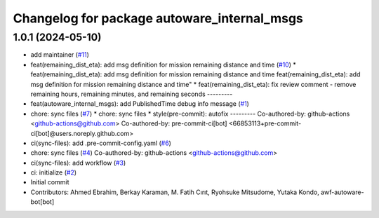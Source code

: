 ^^^^^^^^^^^^^^^^^^^^^^^^^^^^^^^^^^^^^^^^^^^^
Changelog for package autoware_internal_msgs
^^^^^^^^^^^^^^^^^^^^^^^^^^^^^^^^^^^^^^^^^^^^

1.0.1 (2024-05-10)
------------------
* add maintainer (`#11 <https://github.com/youtalk/autoware_internal_msgs/issues/11>`_)
* feat(remaining_dist_eta): add msg definition for mission remaining distance and time (`#10 <https://github.com/youtalk/autoware_internal_msgs/issues/10>`_)
  * feat(remaining_dist_eta): add msg definition for mission remaining distance and time
  feat(remaining_dist_eta): add msg definition for mission remaining distance and time"
  * feat(remaining_dist_eta): fix review comment - remove remaining hours, remaining minutes, and remaining seconds
  ---------
* feat(autoware_internal_msgs): add PublishedTime debug info message (`#1 <https://github.com/youtalk/autoware_internal_msgs/issues/1>`_)
* chore: sync files (`#7 <https://github.com/youtalk/autoware_internal_msgs/issues/7>`_)
  * chore: sync files
  * style(pre-commit): autofix
  ---------
  Co-authored-by: github-actions <github-actions@github.com>
  Co-authored-by: pre-commit-ci[bot] <66853113+pre-commit-ci[bot]@users.noreply.github.com>
* ci(sync-files): add .pre-commit-config.yaml (`#6 <https://github.com/youtalk/autoware_internal_msgs/issues/6>`_)
* chore: sync files (`#4 <https://github.com/youtalk/autoware_internal_msgs/issues/4>`_)
  Co-authored-by: github-actions <github-actions@github.com>
* ci(sync-files): add workflow (`#3 <https://github.com/youtalk/autoware_internal_msgs/issues/3>`_)
* ci: initialize (`#2 <https://github.com/youtalk/autoware_internal_msgs/issues/2>`_)
* Initial commit
* Contributors: Ahmed Ebrahim, Berkay Karaman, M. Fatih Cırıt, Ryohsuke Mitsudome, Yutaka Kondo, awf-autoware-bot[bot]
